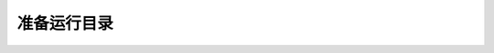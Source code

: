 #############
准备运行目录
#############

.. raw:: html

   <!DOCTYPE html>
   <html>
   <head>
    <meta http-equiv="Content-Type" content="text/html; charset=UTF-8">
    <meta name="Author" content="Made by 'tree'">
    <meta name="GENERATOR" content="$Version: $ tree v1.7.0 (c) 1996 - 2014 by Steve Baker, Thomas Moore, Francesc Rocher, Florian Sesser, Kyosuke Tokoro $">
    <title>FSO目录结构</title>
    <style type="text/css">
     <!-- 
     BODY { font-family : ariel, monospace, sans-serif; }
     P { font-weight: normal; font-family : ariel, monospace, sans-serif; color: black; background-color: transparent;}
     B { font-weight: normal; color: black; background-color: transparent;}
     A:visited { font-weight : normal; text-decoration : none; background-color : transparent; margin : 0px 0px 0px 0px; padding : 0px 0px 0px 0px; display: inline; }
     A:link    { font-weight : normal; text-decoration : none; margin : 0px 0px 0px 0px; padding : 0px 0px 0px 0px; display: inline; }
     A:hover   { color : #000000; font-weight : normal; text-decoration : underline; background-color : yellow; margin : 0px 0px 0px 0px; padding : 0px 0px 0px 0px; display: inline; }
     A:active  { color : #000000; font-weight: normal; background-color : transparent; margin : 0px 0px 0px 0px; padding : 0px 0px 0px 0px; display: inline; }
     .VERSION { font-size: small; font-family : arial, sans-serif; }
     .NORM  { color: black;  background-color: transparent;}
     .FIFO  { color: purple; background-color: transparent;}
     .CHAR  { color: yellow; background-color: transparent;}
     .DIR   { color: blue;   background-color: transparent;}
     .BLOCK { color: yellow; background-color: transparent;}
     .LINK  { color: aqua;   background-color: transparent;}
     .SOCK  { color: fuchsia;background-color: transparent;}
     .EXEC  { color: green;  background-color: transparent;}
     -->
    </style>
   </head>
   <body>
   	<h1>FSO目录结构</h1><p>
   	<a href="/home/dell">/home/dell</a><br>
   	├── <a href="/home/dell/FSO3.4/">FSO3.4</a><br>
   	│   ├── <a href="/home/dell/FSO3.4/be/">be</a><br>
   	│   ├── <a href="/home/dell/FSO3.4/fc/">fc</a><br>
   	│   ├── <a href="/home/dell/FSO3.4/fsoplot/">fsoplot</a><br>
   	│   │   ├── <a href="/home/dell/FSO3.4/fsoplot/china/">china</a><br>
   	│   │   └── <a href="/home/dell/FSO3.4/fsoplot/database/">database</a><br>
   	│   ├── <a href="/home/dell/FSO3.4/ob/">ob</a><br>
   	│   ├── <a href="/home/dell/FSO3.4/plot/">plot</a><br>
   	│   ├── <a href="/home/dell/FSO3.4/rc/">rc</a><br>
   	│   └── <a href="/home/dell/FSO3.4/run/">run</a><br>
   	├── <a href="/home/dell/gjx_static/">gjx_static</a><br>
   	├── <a href="/home/dell/gjx_working/">gjx_working</a><br>
   	├── <a href="/home/dell/west3.4/">west3.4</a><br>
   	│   ├── <a href="/home/dell/west3.4/be/">be</a><br>
   	│   ├── <a href="/home/dell/west3.4/fc/">fc</a><br>
   	│   ├── <a href="/home/dell/west3.4/fsoplot/">fsoplot</a><br>
   	│   │   ├── <a href="/home/dell/west3.4/fsoplot/china/">china</a><br>
   	│   │   └── <a href="/home/dell/west3.4/fsoplot/database/">database</a><br>
   	│   ├── <a href="/home/dell/west3.4/ob/">ob</a><br>
   	│   ├── <a href="/home/dell/west3.4/plot/">plot</a><br>
   	│   ├── <a href="/home/dell/west3.4/rc/">rc</a><br>
   	│   └── <a href="/home/dell/west3.4/run/">run</a><br>
   	├── <a href="/home/dell/west_static/">west_static</a><br>
   	└── <a href="/home/dell/west_working/">west_working</a><br>
   	<br><br>
   	</p>
   	<p>
   
   	<br><br>
   	</p>
   	<hr>
   	<p class="VERSION">
   		 tree v1.7.0 © 1996 - 2014 by Steve Baker and Thomas Moore <br>
   		 HTML output hacked and copyleft © 1998 by Francesc Rocher <br>
   		 JSON output hacked and copyleft © 2014 by Florian Sesser <br>
   		 Charsets / OS/2 support © 2001 by Kyosuke Tokoro
   	</p>
   </body>
   </html>
